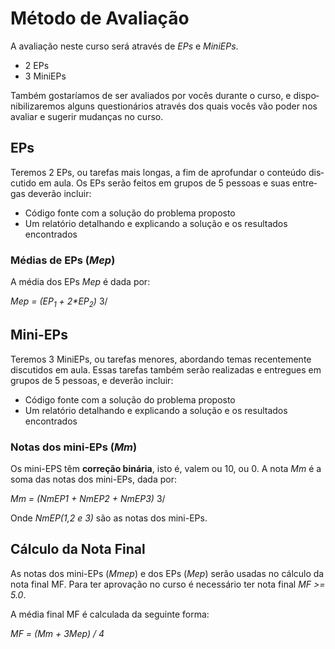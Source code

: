 #+STARTUP: overview indent inlineimages logdrawer
#+OPTIONS: toc:nil TeX:t LaTeX:t
#+LANGUAGE: es

* Método de Avaliação
A avaliação neste curso será através de /EPs/ e /MiniEPs/.

- 2 EPs
- 3 MiniEPs

Também   gostaríamos  de   ser  avaliados   por   vocês  durante   o  curso,   e
disponibilizaremos alguns  questionários através dos  quais vocês vão  poder nos
avaliar e sugerir mudanças no curso.

#+TOC: headlines 2

** EPs
Teremos 2 EPs, ou tarefas mais longas,  a fim de aprofundar o conteúdo discutido
em aula.   Os EPs serão feitos  em grupos de  5 pessoas e suas  entregas deverão
incluir:

- Código fonte com a solução do problema proposto
- Um relatório detalhando e explicando a solução e os resultados encontrados

*** Médias de EPs (/Mep/)
A média dos EPs /Mep/ é dada por:

/Mep = (EP_1 + 2*EP_2)/ 3/


** Mini-EPs
Teremos 3 MiniEPs, ou tarefas  menores, abordando temas recentemente discutidos
em  aula.  Essas  tarefas também  serão realizadas  e entregues  em grupos  de 5
pessoas, e deverão incluir:

- Código fonte com a solução do problema proposto
- Um relatório detalhando e explicando a solução e os resultados encontrados

*** Notas dos mini-EPs (/Mm/)
Os mini-EPS têm *correção binária*, isto é, valem ou 10, ou 0.  A nota /Mm/ é a soma
das notas dos mini-EPs, dada por:

/Mm = (NmEP1 + NmEP2 + NmEP3)/ 3/

Onde /NmEP(1,2 e 3)/ são as notas dos mini-EPs.

** Cálculo da Nota Final
As notas  dos mini-EPs  (/Mmep/) e dos EPs (/Mep/) serão usadas no cálculo da nota final MF. Para ter aprovação no curso é
necessário ter nota final /MF >= 5.0/.

A média final MF é calculada da seguinte forma:

/MF = (Mm + 3Mep) / 4/
